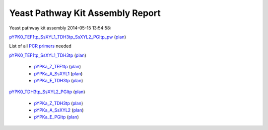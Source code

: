 =====================================================================
Yeast Pathway Kit Assembly Report
=====================================================================

Yeast pathway kit assembly 2014-05-15 13:54:58:

`pYPK0_TEF1tp_SsXYL1_TDH3tp_SsXYL2_PGItp_pw <./pYPK0_TEF1tp_SsXYL1_TDH3tp_SsXYL2_PGItp_pw.txt>`_
(`plan <./pYPK0_TEF1tp_SsXYL1_TDH3tp_SsXYL2_PGItp_pw_plan.html>`__)

List of all `PCR primers <./primer_list.txt>`_ needed
  

`pYPK0_TEF1tp_SsXYL1_TDH3tp <./pYPK0_TEF1tp_SsXYL1_TDH3tp.txt>`_ (`plan <./pYPK0_TEF1tp_SsXYL1_TDH3tp_plan.html>`__)

	 * `pYPKa_Z_TEF1tp <./pYPKa_Z_TEF1tp.txt>`_ (`plan <./pYPKa_Z_TEF1tp_plan.html>`__)
	 * `pYPKa_A_SsXYL1 <./pYPKa_A_SsXYL1.txt>`_ (`plan <./pYPKa_A_SsXYL1_plan.html>`__)
	 * `pYPKa_E_TDH3tp <./pYPKa_E_TDH3tp.txt>`_ (`plan <./pYPKa_E_TDH3tp_plan.html>`__)

`pYPK0_TDH3tp_SsXYL2_PGItp <./pYPK0_TDH3tp_SsXYL2_PGItp.txt>`_ (`plan <./pYPK0_TDH3tp_SsXYL2_PGItp_plan.html>`__)

	 * `pYPKa_Z_TDH3tp <./pYPKa_Z_TDH3tp.txt>`_ (`plan <./pYPKa_Z_TDH3tp_plan.html>`__)
	 * `pYPKa_A_SsXYL2 <./pYPKa_A_SsXYL2.txt>`_ (`plan <./pYPKa_A_SsXYL2_plan.html>`__)
	 * `pYPKa_E_PGItp <./pYPKa_E_PGItp.txt>`_ (`plan <./pYPKa_E_PGItp_plan.html>`__)

